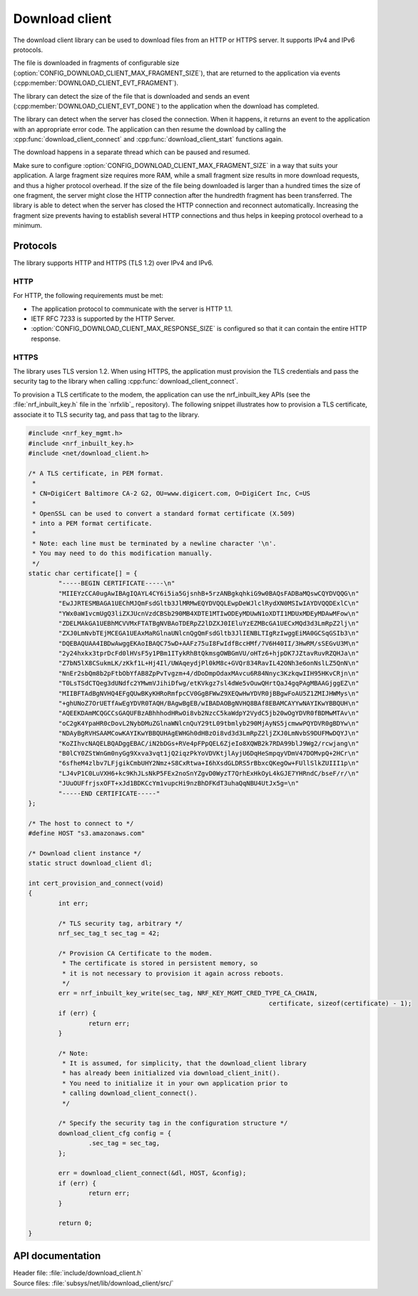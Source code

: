 .. _lib_download_client:

Download client
###############

The download client library can be used to download files from an HTTP or HTTPS server. It supports IPv4 and IPv6 protocols.

The file is downloaded in fragments of configurable size (:option:`CONFIG_DOWNLOAD_CLIENT_MAX_FRAGMENT_SIZE`), that are returned to the application via events (:cpp:member:`DOWNLOAD_CLIENT_EVT_FRAGMENT`).

The library can detect the size of the file that is downloaded and sends an event (:cpp:member:`DOWNLOAD_CLIENT_EVT_DONE`) to the application when the download has completed.

The library can detect when the server has closed the connection.
When it happens, it returns an event to the application with an appropriate error code.
The application can then resume the download by calling the :cpp:func:`download_client_connect` and :cpp:func:`download_client_start` functions again.

The download happens in a separate thread which can be paused and resumed.

Make sure to configure :option:`CONFIG_DOWNLOAD_CLIENT_MAX_FRAGMENT_SIZE` in a way that suits your application.
A large fragment size requires more RAM, while a small fragment size results in more download requests, and thus a higher protocol overhead.
If the size of the file being downloaded is larger than a hundred times the size of one fragment, the server might close the HTTP connection
after the hundredth fragment has been transferred. The library is able to detect when the server has closed the HTTP connection
and reconnect automatically. Increasing the fragment size prevents having to establish several HTTP connections and thus helps
in keeping protocol overhead to a minimum.


Protocols
*********

The library supports HTTP and HTTPS (TLS 1.2) over IPv4 and IPv6.


HTTP
====

For HTTP, the following requirements must be met:

* The application protocol to communicate with the server is HTTP 1.1.
* IETF RFC 7233 is supported by the HTTP Server.
* :option:`CONFIG_DOWNLOAD_CLIENT_MAX_RESPONSE_SIZE` is configured so that it can contain the entire HTTP response.

HTTPS
=====

The library uses TLS version 1.2.
When using HTTPS, the application must provision the TLS credentials and pass the security tag to the library when calling :cpp:func:`download_client_connect`.

To provision a TLS certificate to the modem, the application can use the nrf_inbuilt_key APIs (see the :file:`nrf_inbuilt_key.h` file in the `nrfxlib`_ repository).
The following snippet illustrates how to provision a TLS certificate, associate it to TLS security tag, and pass that tag to the library.

.. code::

	#include <nrf_key_mgmt.h>
	#include <nrf_inbuilt_key.h>
	#include <net/download_client.h>

	/* A TLS certificate, in PEM format.
	 *
	 * CN=DigiCert Baltimore CA-2 G2, OU=www.digicert.com, O=DigiCert Inc, C=US
	 *
	 * OpenSSL can be used to convert a standard format certificate (X.509)
	 * into a PEM format certificate.
	 *
	 * Note: each line must be terminated by a newline character '\n'.
	 * You may need to do this modification manually.
	 */
	static char certificate[] = {
		"-----BEGIN CERTIFICATE-----\n"
		"MIIEYzCCA0ugAwIBAgIQAYL4CY6i5ia5GjsnhB+5rzANBgkqhkiG9w0BAQsFADBaMQswCQYDVQQG\n"
		"EwJJRTESMBAGA1UEChMJQmFsdGltb3JlMRMwEQYDVQQLEwpDeWJlclRydXN0MSIwIAYDVQQDExlC\n"
		"YWx0aW1vcmUgQ3liZXJUcnVzdCBSb290MB4XDTE1MTIwODEyMDUwN1oXDTI1MDUxMDEyMDAwMFow\n"
		"ZDELMAkGA1UEBhMCVVMxFTATBgNVBAoTDERpZ2lDZXJ0IEluYzEZMBcGA1UECxMQd3d3LmRpZ2lj\n"
		"ZXJ0LmNvbTEjMCEGA1UEAxMaRGlnaUNlcnQgQmFsdGltb3JlIENBLTIgRzIwggEiMA0GCSqGSIb3\n"
		"DQEBAQUAA4IBDwAwggEKAoIBAQC75wD+AAFz75uI8FwIdfBccHMf/7V6H40II/3HwRM/sSEGvU3M\n"
		"2y24hxkx3tprDcFd0lHVsF5y1PBm1ITykRhBtQkmsgOWBGmVU/oHTz6+hjpDK7JZtavRuvRZQHJa\n"
		"Z7bN5lX8CSukmLK/zKkf1L+Hj4Il/UWAqeydjPl0kM8c+GVQr834RavIL42ONh3e6onNslLZ5QnN\n"
		"NnEr2sbQm8b2pFtbObYfAB8ZpPvTvgzm+4/dDoDmpOdaxMAvcu6R84Nnyc3KzkqwIIH95HKvCRjn\n"
		"T0LsTSdCTQeg3dUNdfc2YMwmVJihiDfwg/etKVkgz7sl4dWe5vOuwQHrtQaJ4gqPAgMBAAGjggEZ\n"
		"MIIBFTAdBgNVHQ4EFgQUwBKyKHRoRmfpcCV0GgBFWwZ9XEQwHwYDVR0jBBgwFoAU5Z1ZMIJHWMys\n"
		"+ghUNoZ7OrUETfAwEgYDVR0TAQH/BAgwBgEB/wIBADAOBgNVHQ8BAf8EBAMCAYYwNAYIKwYBBQUH\n"
		"AQEEKDAmMCQGCCsGAQUFBzABhhhodHRwOi8vb2NzcC5kaWdpY2VydC5jb20wOgYDVR0fBDMwMTAv\n"
		"oC2gK4YpaHR0cDovL2NybDMuZGlnaWNlcnQuY29tL09tbmlyb290MjAyNS5jcmwwPQYDVR0gBDYw\n"
		"NDAyBgRVHSAAMCowKAYIKwYBBQUHAgEWHGh0dHBzOi8vd3d3LmRpZ2ljZXJ0LmNvbS9DUFMwDQYJ\n"
		"KoZIhvcNAQELBQADggEBAC/iN2bDGs+RVe4pFPpQEL6ZjeIo8XQWB2k7RDA99blJ9Wg2/rcwjang\n"
		"B0lCY0ZStWnGm0nyGg9Xxva3vqt1jQ2iqzPkYoVDVKtjlAyjU6DqHeSmpqyVDmV47DOMvpQ+2HCr\n"
		"6sfheM4zlbv7LFjgikCmbUHY2Nmz+S8CxRtwa+I6hXsdGLDRS5rBbxcQKegOw+FUllSlkZUIII1p\n"
		"LJ4vP1C0LuVXH6+kc9KhJLsNkP5FEx2noSnYZgvD0WyzT7QrhExHkOyL4kGJE7YHRndC/bseF/r/\n"
		"JUuOUFfrjsxOFT+xJd1BDKCcYm1vupcHi9nzBhDFKdT3uhaQqNBU4UtJx5g=\n"
		"-----END CERTIFICATE-----"
	};

	/* The host to connect to */
	#define HOST "s3.amazonaws.com"

	/* Download client instance */
	static struct download_client dl;

	int cert_provision_and_connect(void)
	{
		int err;

		/* TLS security tag, arbitrary */
		nrf_sec_tag_t sec_tag = 42;

		/* Provision CA Certificate to the modem.
		 * The certificate is stored in persistent memory, so
		 * it is not necessary to provision it again across reboots.
		 */
		err = nrf_inbuilt_key_write(sec_tag, NRF_KEY_MGMT_CRED_TYPE_CA_CHAIN,
									certificate, sizeof(certificate) - 1);
		if (err) {
			return err;
		}

		/* Note:
		 * It is assumed, for simplicity, that the download_client library
		 * has already been initialized via download_client_init().
		 * You need to initialize it in your own application prior to
		 * calling download_client_connect().
		 */

		/* Specify the security tag in the configuration structure */
		download_client_cfg config = {
			.sec_tag = sec_tag,
		};

		err = download_client_connect(&dl, HOST, &config);
		if (err) {
			return err;
		}

		return 0;
	}


API documentation
*****************

| Header file: :file:`include/download_client.h`
| Source files: :file:`subsys/net/lib/download_client/src/`

.. doxygengroup:: dl_client
   :project: nrf
   :members:
